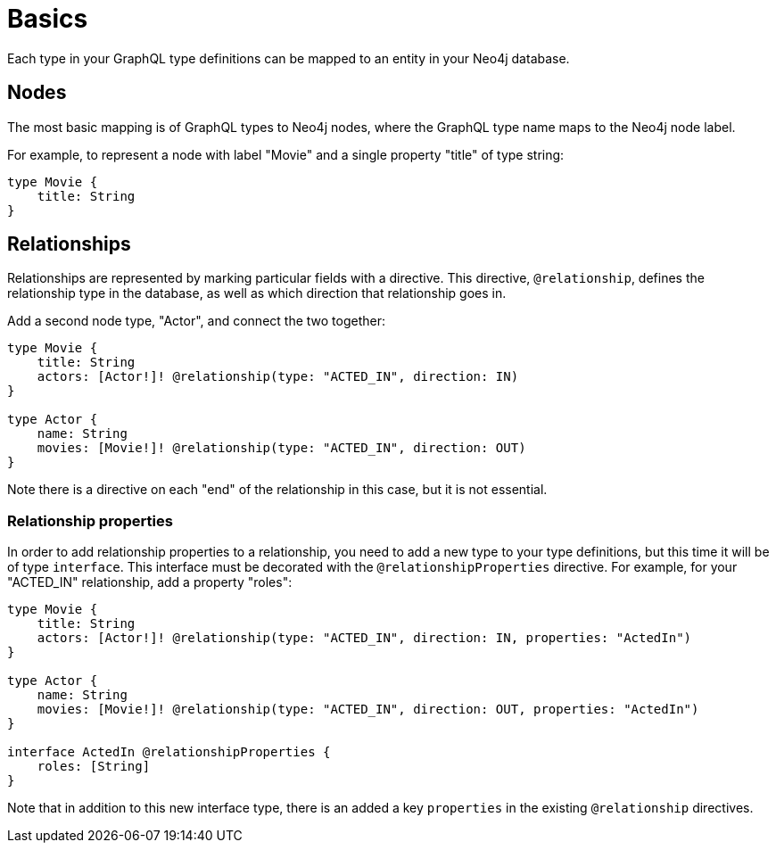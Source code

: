 [[type-definitions-basics]]
= Basics

Each type in your GraphQL type definitions can be mapped to an entity in your Neo4j database.

== Nodes

The most basic mapping is of GraphQL types to Neo4j nodes, where the GraphQL type name maps to the Neo4j node label.

For example, to represent a node with label "Movie" and a single property "title" of type string:

[source, graphql, indent=0]
----
type Movie {
    title: String
}
----

== Relationships

Relationships are represented by marking particular fields with a directive. This directive, `@relationship`, defines the relationship type in the database, as well as which direction that relationship goes in.

Add a second node type, "Actor", and connect the two together:

[source, graphql, indent=0]
----
type Movie {
    title: String
    actors: [Actor!]! @relationship(type: "ACTED_IN", direction: IN)
}

type Actor {
    name: String
    movies: [Movie!]! @relationship(type: "ACTED_IN", direction: OUT)
}
----

Note there is a directive on each "end" of the relationship in this case, but it is not essential.

=== Relationship properties

In order to add relationship properties to a relationship, you need to add a new type to your type definitions, but this time it will be of type `interface`. This interface must be decorated with the `@relationshipProperties` directive.
For example, for your "ACTED_IN" relationship, add a property "roles":

[source, graphql, indent=0]
----
type Movie {
    title: String
    actors: [Actor!]! @relationship(type: "ACTED_IN", direction: IN, properties: "ActedIn")
}

type Actor {
    name: String
    movies: [Movie!]! @relationship(type: "ACTED_IN", direction: OUT, properties: "ActedIn")
}

interface ActedIn @relationshipProperties {
    roles: [String]
}
----

Note that in addition to this new interface type, there is an added a key `properties` in the existing `@relationship` directives.
